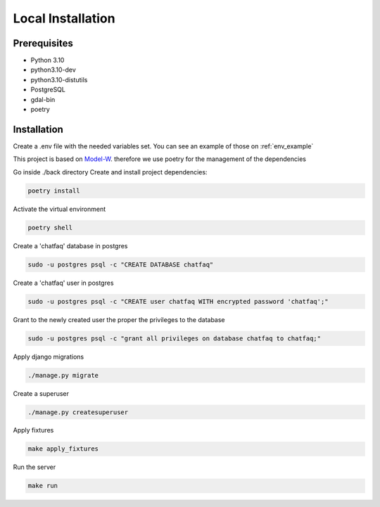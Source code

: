 Local Installation
==================

Prerequisites
------------------

- Python 3.10
- python3.10-dev
- python3.10-distutils
- PostgreSQL
- gdal-bin
- poetry


Installation
------------------

.. module:: back

Create a .env file with the needed variables set. You can see an example of those on :ref:`env_example`

This project is based on `Model-W <https://github.com/ModelW/project-maker>`_. therefore we use poetry for the management of the dependencies

Go inside ./back directory Create and install project dependencies:

.. code-block:: console

    poetry install

Activate the virtual environment

.. code-block:: console

    poetry shell

Create a 'chatfaq' database in postgres

.. code-block:: console

    sudo -u postgres psql -c "CREATE DATABASE chatfaq"

Create a 'chatfaq' user in postgres

.. code-block:: console

    sudo -u postgres psql -c "CREATE user chatfaq WITH encrypted password 'chatfaq';"

Grant to the newly created user the proper the privileges to the database

.. code-block:: console

    sudo -u postgres psql -c "grant all privileges on database chatfaq to chatfaq;"

Apply django migrations

.. code-block:: console

    ./manage.py migrate

Create a superuser

.. code-block:: console

    ./manage.py createsuperuser

Apply fixtures

.. code-block:: console

    make apply_fixtures

Run the server

.. code-block:: console

    make run
